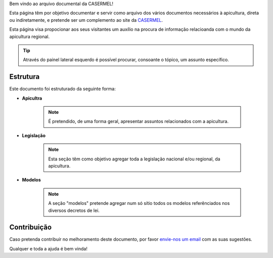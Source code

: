 
Bem vindo ao arquivo documental da CASERMEL! 

Esta página têm por objetivo documentar e servir como arquivo dos vários documentos necessários à apicultura, direta ou indiretamente, 
e pretende ser um complemento ao site da `CASERMEL <https://www.casermel.pt>`__.

Esta página visa propocionar aos seus visitantes um auxílio na procura de informação relacioanda com o mundo da apicultura regional.

.. tip:: Através do painel lateral esquerdo é possível procurar, 
			consoante o tópico, um assunto específico. 
		
.. _readthedocs.org: http://www.readthedocs.org

Estrutura
==========

Este documento foi estruturado da seguinte forma:

-  **Apicultra**
  
	.. note:: É pretendido, de uma forma geral, apresentar assuntos relacionados com a apicultura. 

-  **Legislação**
  
	 .. note:: Esta seção têm como objetivo agregar toda a legislação nacional e/ou regional, da apicultura.
	 
-  **Modelos**
  
	 .. note:: A seção "modelos" pretende agregar num só sítio todos os modelos referênciados nos diversos decretos de lei. 


Contribuição
============

Caso pretenda contribuír no melhoramento deste documento, por favor `envie-nos um email <apoio@casermel.pt>`__ com as suas sugestões.

Qualquer e toda a ajuda é bem vinda! 




